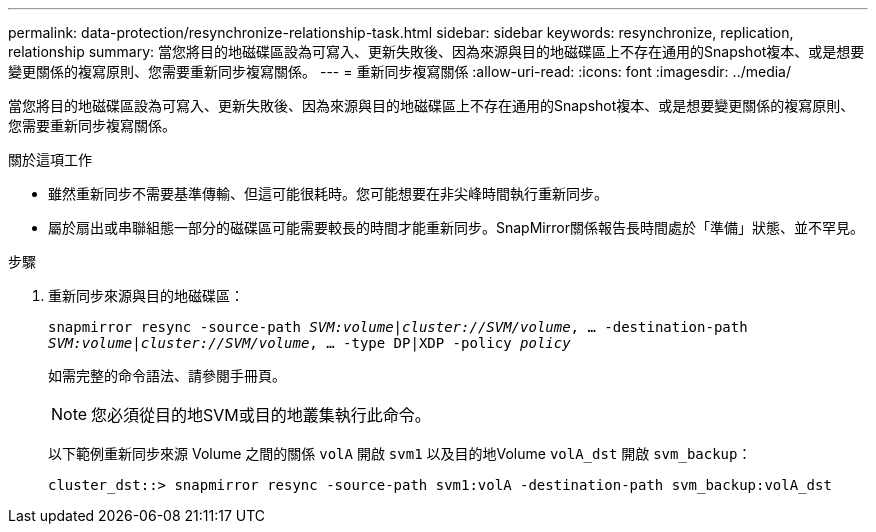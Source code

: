---
permalink: data-protection/resynchronize-relationship-task.html 
sidebar: sidebar 
keywords: resynchronize, replication, relationship 
summary: 當您將目的地磁碟區設為可寫入、更新失敗後、因為來源與目的地磁碟區上不存在通用的Snapshot複本、或是想要變更關係的複寫原則、您需要重新同步複寫關係。 
---
= 重新同步複寫關係
:allow-uri-read: 
:icons: font
:imagesdir: ../media/


[role="lead"]
當您將目的地磁碟區設為可寫入、更新失敗後、因為來源與目的地磁碟區上不存在通用的Snapshot複本、或是想要變更關係的複寫原則、您需要重新同步複寫關係。

.關於這項工作
* 雖然重新同步不需要基準傳輸、但這可能很耗時。您可能想要在非尖峰時間執行重新同步。
* 屬於扇出或串聯組態一部分的磁碟區可能需要較長的時間才能重新同步。SnapMirror關係報告長時間處於「準備」狀態、並不罕見。


.步驟
. 重新同步來源與目的地磁碟區：
+
`snapmirror resync -source-path _SVM:volume_|_cluster://SVM/volume_, ... -destination-path _SVM:volume_|_cluster://SVM/volume_, ... -type DP|XDP -policy _policy_`

+
如需完整的命令語法、請參閱手冊頁。

+
[NOTE]
====
您必須從目的地SVM或目的地叢集執行此命令。

====
+
以下範例重新同步來源 Volume 之間的關係 `volA` 開啟 `svm1` 以及目的地Volume `volA_dst` 開啟 `svm_backup`：

+
[listing]
----
cluster_dst::> snapmirror resync -source-path svm1:volA -destination-path svm_backup:volA_dst
----

